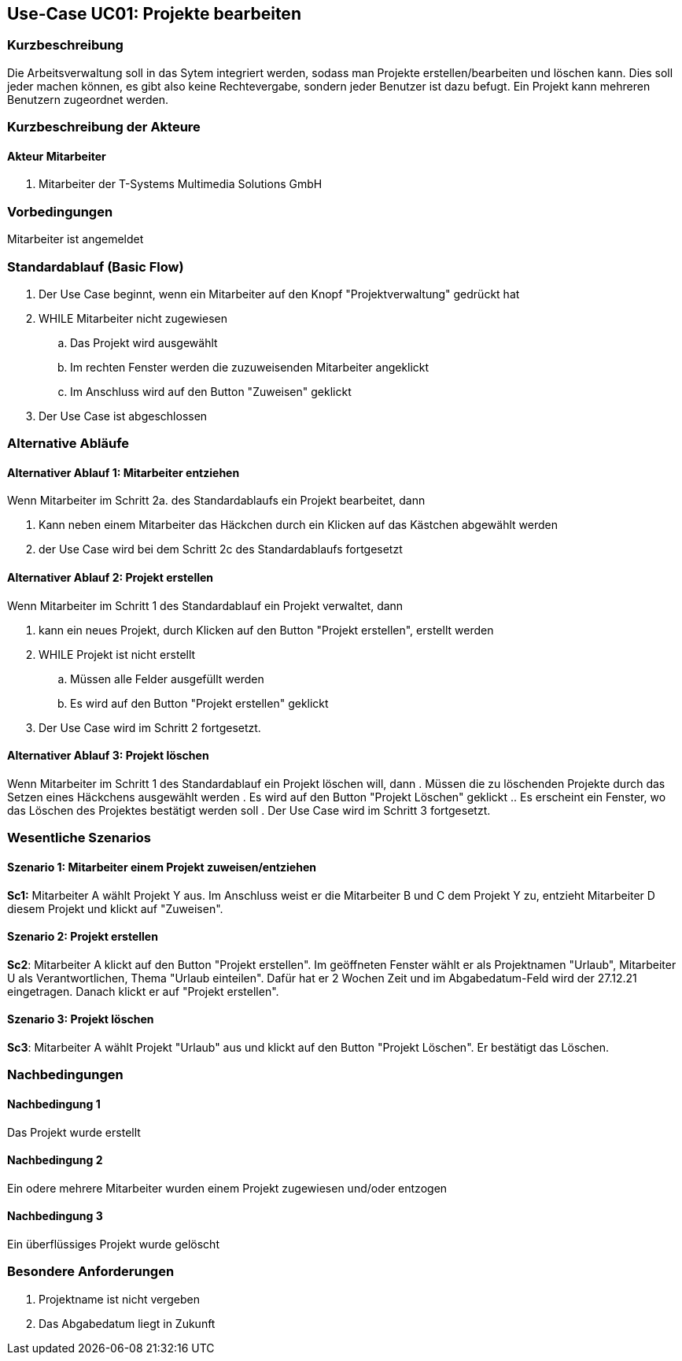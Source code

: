 //Nutzen Sie dieses Template als Grundlage für die Spezifikation *einzelner* Use-Cases. Diese lassen sich dann per Include in das Use-Case Model Dokument einbinden (siehe Beispiel dort).
== Use-Case UC01: Projekte bearbeiten
===	Kurzbeschreibung
//<Kurze Beschreibung des Use Case>
Die Arbeitsverwaltung soll in das Sytem integriert werden, sodass man Projekte erstellen/bearbeiten und löschen kann. Dies soll jeder machen können, es gibt also keine Rechtevergabe, sondern jeder Benutzer ist dazu befugt. Ein Projekt kann mehreren Benutzern zugeordnet werden.

===	Kurzbeschreibung der Akteure
==== Akteur Mitarbeiter
. Mitarbeiter der T-Systems Multimedia Solutions GmbH


=== Vorbedingungen
//Vorbedingungen müssen erfüllt, damit der Use Case beginnen kann, z.B. Benutzer ist angemeldet, Warenkorb ist nicht leer...
Mitarbeiter ist angemeldet

=== Standardablauf (Basic Flow)
//Der Standardablauf definiert die Schritte für den Erfolgsfall ("Happy Path")

//. Der Use Case beginnt, wenn <akteur> <macht>…
//. <Standardablauf Schritt 1>
//. 	…
//. <Standardablauf Schritt n>
//. Der Use Case ist abgeschlossen.
. Der Use Case beginnt, wenn ein Mitarbeiter auf den Knopf "Projektverwaltung" gedrückt hat
. WHILE Mitarbeiter nicht zugewiesen
.. Das Projekt wird ausgewählt
.. Im rechten Fenster werden die zuzuweisenden Mitarbeiter angeklickt
.. Im Anschluss wird auf den Button "Zuweisen" geklickt
. Der Use Case ist abgeschlossen

=== Alternative Abläufe
//Nutzen Sie alternative Abläufe für Fehlerfälle, Ausnahmen und Erweiterungen zum Standardablauf

==== Alternativer Ablauf 1: Mitarbeiter entziehen
Wenn Mitarbeiter im Schritt 2a. des Standardablaufs ein Projekt bearbeitet, dann

. Kann neben einem Mitarbeiter das Häckchen durch ein Klicken auf das Kästchen abgewählt werden
. der Use Case wird bei dem Schritt 2c des Standardablaufs fortgesetzt

==== Alternativer Ablauf 2: Projekt erstellen
Wenn Mitarbeiter im Schritt 1 des Standardablauf ein Projekt verwaltet, dann

. kann ein neues Projekt, durch Klicken auf den Button "Projekt erstellen", erstellt werden
. WHILE Projekt ist nicht erstellt
.. Müssen alle Felder ausgefüllt werden
.. Es wird auf den Button "Projekt erstellen" geklickt
. Der Use Case wird im Schritt 2 fortgesetzt.

==== Alternativer Ablauf 3: Projekt löschen
Wenn Mitarbeiter im Schritt 1 des Standardablauf ein Projekt löschen will, dann
. Müssen die zu löschenden Projekte durch das Setzen eines Häckchens ausgewählt werden
. Es wird auf den Button "Projekt Löschen" geklickt
.. Es erscheint ein Fenster, wo das Löschen des Projektes bestätigt werden soll
. Der Use Case wird im Schritt 3 fortgesetzt.


// === Unterabläufe (subflows)
//Nutzen Sie Unterabläufe, um wiederkehrende Schritte auszulagern

//==== <Unterablauf 1>
//. <Unterablauf 1, Schritt 1>
//. …
//. <Unterablauf 1, Schritt n> 

=== Wesentliche Szenarios
//Szenarios sind konkrete Instanzen eines Use Case, d.h. mit einem konkreten Akteur und einem konkreten Durchlauf der o.g. Flows. Szenarios können als Vorstufe für die Entwicklung von Flows und/oder zu deren Validierung verwendet werden.
==== Szenario 1: Mitarbeiter einem Projekt zuweisen/entziehen
*Sc1:* Mitarbeiter A wählt Projekt Y aus. Im Anschluss weist er die Mitarbeiter B und C dem Projekt Y zu, entzieht Mitarbeiter D diesem Projekt und klickt auf "Zuweisen".

==== Szenario 2: Projekt erstellen
*Sc2*: Mitarbeiter A klickt auf den Button "Projekt erstellen". Im geöffneten Fenster wählt er als Projektnamen "Urlaub", Mitarbeiter U als Verantwortlichen, Thema "Urlaub einteilen". Dafür hat er 2 Wochen Zeit und im Abgabedatum-Feld wird der 27.12.21 eingetragen. Danach klickt er auf "Projekt erstellen".

==== Szenario 3: Projekt löschen
*Sc3*: Mitarbeiter A wählt Projekt "Urlaub" aus und klickt auf den Button "Projekt Löschen". Er bestätigt das Löschen.

===	Nachbedingungen
//Nachbedingungen beschreiben das Ergebnis des Use Case, z.B. einen bestimmten Systemzustand.
==== Nachbedingung 1
Das Projekt wurde erstellt

==== Nachbedingung 2
Ein odere mehrere Mitarbeiter wurden einem Projekt zugewiesen und/oder entzogen

==== Nachbedingung 3
Ein überflüssiges Projekt wurde gelöscht

=== Besondere Anforderungen
//Besondere Anforderungen können sich auf nicht-funktionale Anforderungen wie z.B. einzuhaltende Standards, Qualitätsanforderungen oder Anforderungen an die Benutzeroberfläche beziehen.
. Projektname ist nicht vergeben
. Das Abgabedatum liegt in Zukunft
//==== <Besondere Anforderung 1>
